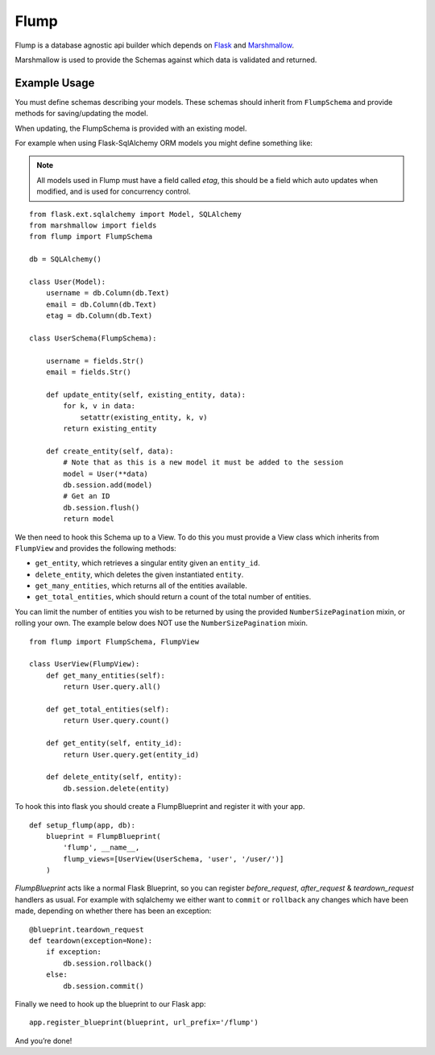 Flump
=====

Flump is a database agnostic api builder which depends on `Flask`_ and
`Marshmallow`_.

Marshmallow is used to provide the Schemas against which data is
validated and returned.

Example Usage
-------------

You must define schemas describing your models. These schemas should
inherit from ``FlumpSchema`` and provide methods for saving/updating the
model.

When updating, the FlumpSchema is provided with an existing model.

For example when using Flask-SqlAlchemy ORM models you might define
something like:

.. note::

    All models used in Flump must have a field called `etag`, this should be a field
    which auto updates when modified, and is used for concurrency control.

::

    from flask.ext.sqlalchemy import Model, SQLAlchemy
    from marshmallow import fields
    from flump import FlumpSchema

    db = SQLAlchemy()

    class User(Model):
        username = db.Column(db.Text)
        email = db.Column(db.Text)
        etag = db.Column(db.Text)

    class UserSchema(FlumpSchema):

        username = fields.Str()
        email = fields.Str()

        def update_entity(self, existing_entity, data):
            for k, v in data:
                setattr(existing_entity, k, v)
            return existing_entity

        def create_entity(self, data):
            # Note that as this is a new model it must be added to the session
            model = User(**data)
            db.session.add(model)
            # Get an ID
            db.session.flush()
            return model

We then need to hook this Schema up to a View. To do this you must provide
a View class which inherits from ``FlumpView`` and provides the following
methods:

* ``get_entity``, which retrieves a singular entity given an ``entity_id``.

* ``delete_entity``, which deletes the given instantiated ``entity``.

* ``get_many_entities``, which returns all of the entities available.

* ``get_total_entities``,  which should return a count of the total number of entities.

You can limit the number of entities you wish to be
returned by using the provided ``NumberSizePagination`` mixin, or
rolling your own. The example below does NOT use the
``NumberSizePagination`` mixin.

::

    from flump import FlumpSchema, FlumpView

    class UserView(FlumpView):
        def get_many_entities(self):
            return User.query.all()

        def get_total_entities(self):
            return User.query.count()

        def get_entity(self, entity_id):
            return User.query.get(entity_id)

        def delete_entity(self, entity):
            db.session.delete(entity)

To hook this into flask you should create a FlumpBlueprint and register it with your app.

::

    def setup_flump(app, db):
        blueprint = FlumpBlueprint(
            'flump', __name__,
            flump_views=[UserView(UserSchema, 'user', '/user/')]
        )

`FlumpBlueprint` acts like a normal Flask Blueprint, so you can register `before_request`, `after_request` & `teardown_request` handlers as usual.  For example with sqlalchemy we either want to ``commit`` or ``rollback`` any changes
which have been made, depending on whether there has been an exception:

::

    @blueprint.teardown_request
    def teardown(exception=None):
        if exception:
            db.session.rollback()
        else:
            db.session.commit()

Finally we need to hook up the blueprint to our Flask app:

::

    app.register_blueprint(blueprint, url_prefix='/flump')

And you’re done!


.. _Flask: https://flask.pocoo.org
.. _Marshmallow: https://marshmallow.readthedocs.org
